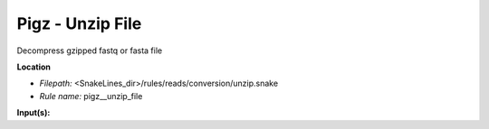 Pigz - Unzip File
---------------------

Decompress gzipped fastq or fasta file

**Location**

- *Filepath:* <SnakeLines_dir>/rules/reads/conversion/unzip.snake
- *Rule name:* pigz__unzip_file

**Input(s):**


